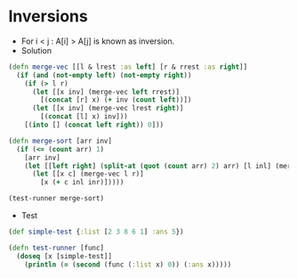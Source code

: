 * Inversions
- For i < j : A[i] > A[j] is known as inversion.
- Solution
#+BEGIN_SRC clojure :results output
  (defn merge-vec [[l & lrest :as left] [r & rrest :as right]]
    (if (and (not-empty left) (not-empty right))
      (if (> l r)
        (let [[x inv] (merge-vec left rrest)]
          [(concat [r] x) (+ inv (count left))])
        (let [[x inv] (merge-vec lrest right)]
          [(concat [l] x) inv]))
      [(into [] (concat left right)) 0]))

  (defn merge-sort [arr inv]
    (if (<= (count arr) 1)
      [arr inv]
      (let [[left right] (split-at (quot (count arr) 2) arr) [l inl] (merge-sort left inv) [r inr] (merge-sort right inv)]
        (let [[x c] (merge-vec l r)]
          [x (+ c inl inr)]))))

  (test-runner merge-sort)
#+END_SRC

#+RESULTS:
: true

- Test
#+BEGIN_SRC clojure
  (def simple-test {:list [2 3 8 6 1] :ans 5})

  (defn test-runner [func]
    (doseq [x [simple-test]]
      (println (= (second (func (:list x) 0)) (:ans x)))))
#+END_SRC

#+RESULTS:
: #'user/simple-test#'user/test-runner
